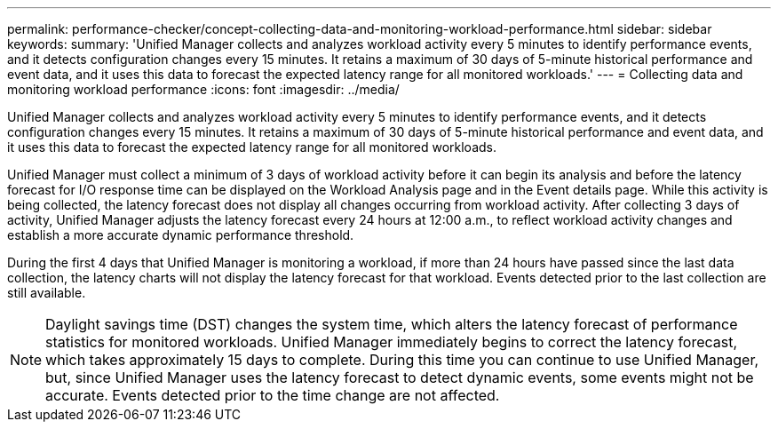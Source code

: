 ---
permalink: performance-checker/concept-collecting-data-and-monitoring-workload-performance.html
sidebar: sidebar
keywords: 
summary: 'Unified Manager collects and analyzes workload activity every 5 minutes to identify performance events, and it detects configuration changes every 15 minutes. It retains a maximum of 30 days of 5-minute historical performance and event data, and it uses this data to forecast the expected latency range for all monitored workloads.'
---
= Collecting data and monitoring workload performance
:icons: font
:imagesdir: ../media/

[.lead]
Unified Manager collects and analyzes workload activity every 5 minutes to identify performance events, and it detects configuration changes every 15 minutes. It retains a maximum of 30 days of 5-minute historical performance and event data, and it uses this data to forecast the expected latency range for all monitored workloads.

Unified Manager must collect a minimum of 3 days of workload activity before it can begin its analysis and before the latency forecast for I/O response time can be displayed on the Workload Analysis page and in the Event details page. While this activity is being collected, the latency forecast does not display all changes occurring from workload activity. After collecting 3 days of activity, Unified Manager adjusts the latency forecast every 24 hours at 12:00 a.m., to reflect workload activity changes and establish a more accurate dynamic performance threshold.

During the first 4 days that Unified Manager is monitoring a workload, if more than 24 hours have passed since the last data collection, the latency charts will not display the latency forecast for that workload. Events detected prior to the last collection are still available.

[NOTE]
====
Daylight savings time (DST) changes the system time, which alters the latency forecast of performance statistics for monitored workloads. Unified Manager immediately begins to correct the latency forecast, which takes approximately 15 days to complete. During this time you can continue to use Unified Manager, but, since Unified Manager uses the latency forecast to detect dynamic events, some events might not be accurate. Events detected prior to the time change are not affected.
====

